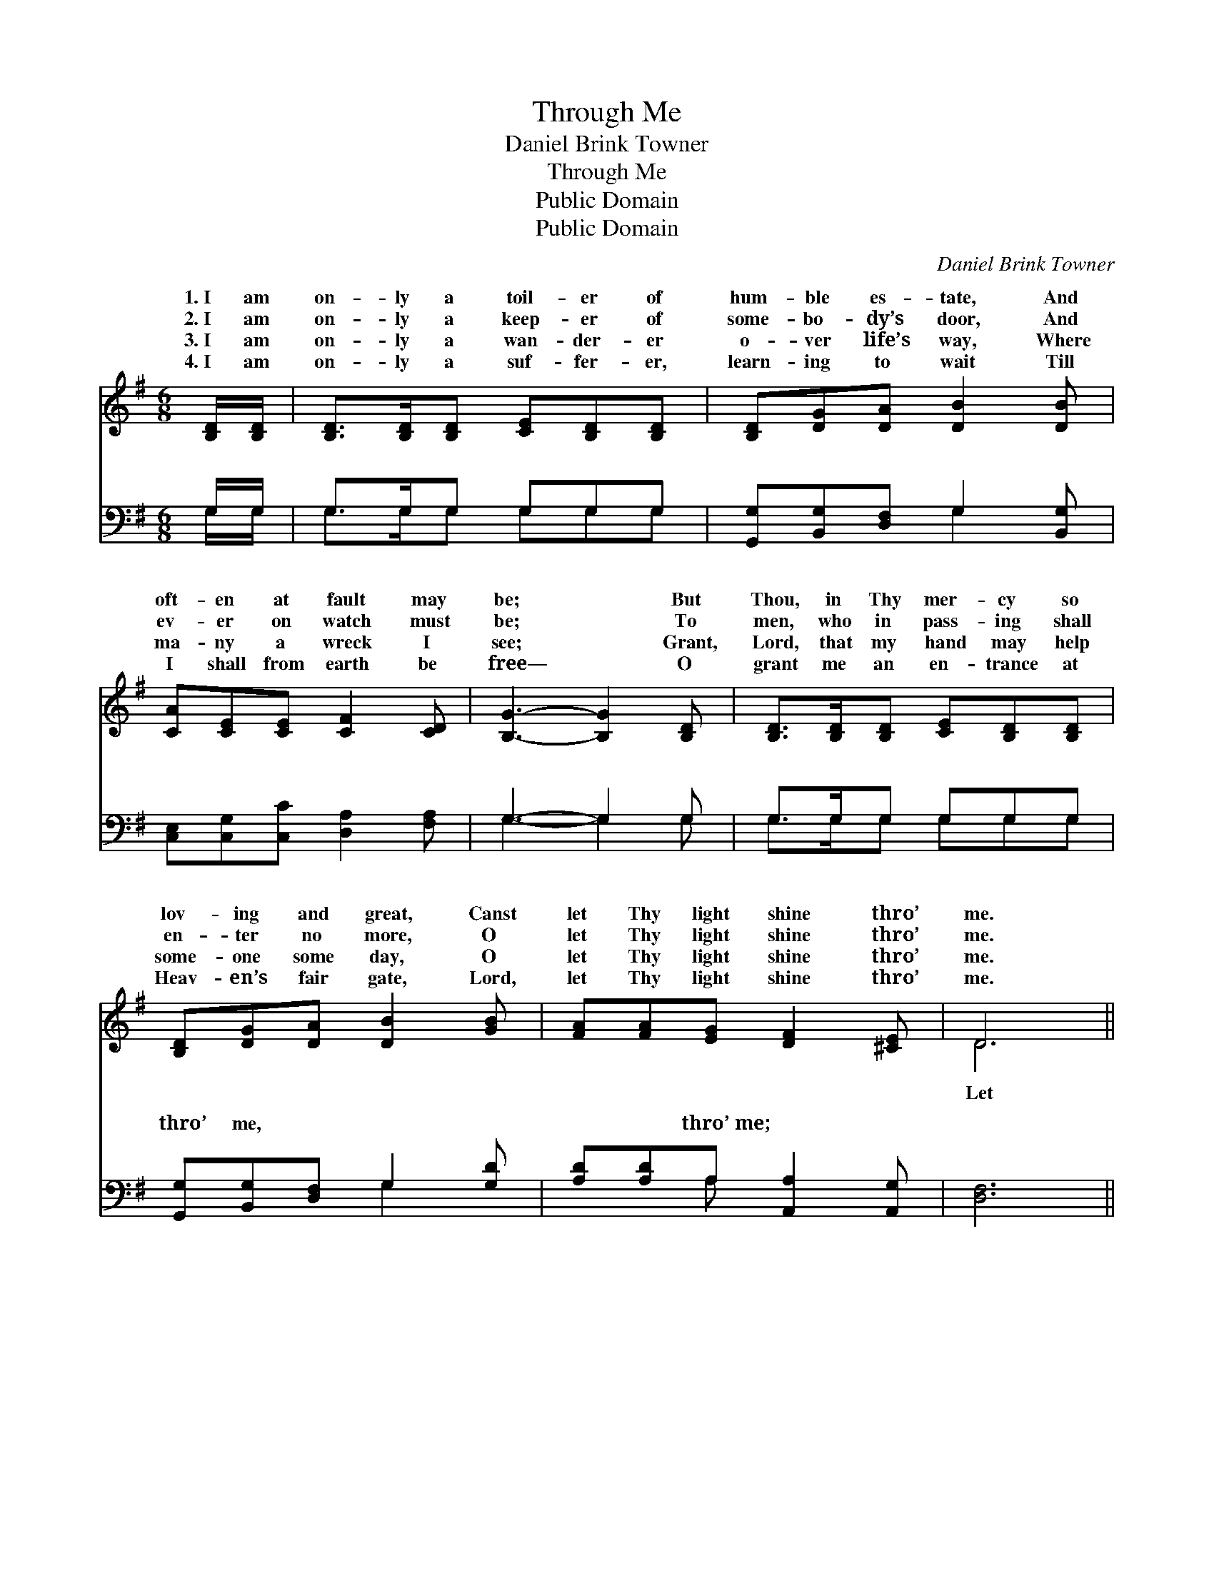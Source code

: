 X:1
T:Through Me
T:Daniel Brink Towner
T:Through Me
T:Public Domain
T:Public Domain
C:Daniel Brink Towner
Z:Public Domain
%%score ( 1 2 ) ( 3 4 )
L:1/8
M:6/8
K:G
V:1 treble 
V:2 treble 
V:3 bass 
V:4 bass 
V:1
 [B,D]/[B,D]/ | [B,D]>[B,D][B,D] [CE][B,D][B,D] | [B,D][DG][DA] [DB]2 [DB] | %3
w: 1.~I am|on- ly a toil- er of|hum- ble es- tate, And|
w: 2.~I am|on- ly a keep- er of|some- bo- dy’s door, And|
w: 3.~I am|on- ly a wan- der- er|o- ver life’s way, Where|
w: 4.~I am|on- ly a suf- fer- er,|learn- ing to wait Till|
 [CA][CE][CE] [CF]2 [CD] | [B,G]3- [B,G]2 [B,D] | [B,D]>[B,D][B,D] [CE][B,D][B,D] | %6
w: oft- en at fault may|be; * But|Thou, in Thy mer- cy so|
w: ev- er on watch must|be; * To|men, who in pass- ing shall|
w: ma- ny a wreck I|see; * Grant,|Lord, that my hand may help|
w: I shall from earth be|free— * O|grant me an en- trance at|
 [B,D][DG][DA] [DB]2 [GB] | [FA][FA][EG] [DF]2 [^CE] | D6 || %9
w: lov- ing and great, Canst|let Thy light shine thro’|me.|
w: en- ter no more, O|let Thy light shine thro’|me.|
w: some- one some day, O|let Thy light shine thro’|me.|
w: Heav- en’s fair gate, Lord,|let Thy light shine thro’|me.|
"^Refrain" [Ac]>[Ac][Ac] ([Ac][GB])[FA] | [GB]6 | [GB]>[GB][GB] (^cB)[Gc] | (F2 G [Ad]2) [Fc] | %13
w: ||||
w: Thy light shine thro’ * me,|Let|Thy light shine thro’ * me;|strength- * * en|
w: ||||
w: ||||
 [GB]>[DB][DB] [^DB]2 [DA] | [EA][EG][EG] [Gc]2 [Gc] | [GB]>[GA]G [Fd]2 [DF] | (D^CE [DG]3) |] %17
w: ||||
w: faith, * new cour- age|in- spire, And let Thy|light shine thro’ me. *||
w: ||||
w: ||||
V:2
 x | x6 | x6 | x6 | x6 | x6 | x6 | x6 | D6 || x6 | x6 | x3 G2 x | d3- x3 | x6 | x6 | x2 G x3 | %16
w: ||||||||||||||||
w: ||||||||Let|||O|my||||
 G3- x3 |] %17
w: |
w: |
V:3
 G,/G,/ | G,>G,G, G,G,G, | [G,,G,][B,,G,][D,F,] G,2 [B,,G,] | [C,E,][C,G,][C,C] [D,A,]2 [F,A,] | %4
w: ~ ~|~ ~ ~ ~ ~ ~|~ ~ ~ ~ ~|~ ~ ~ ~ ~|
 G,3- G,2 G, | G,>G,G, G,G,G, | [G,,G,][B,,G,][D,F,] G,2 [G,D] | [A,D][A,D]A, [A,,A,]2 [A,,G,] | %8
w: ~ * ~|~ ~ ~ ~ ~ ~|thro’ me, ~ ~ ~|~ ~ thro’~me; ~ ~|
 [D,F,]6 || [D,F,]>[D,F,][D,A,] [D,D]2 [D,D] | (G,D,)[B,,D] [G,,D]3 | [E,E]>[E,E][E,E] (E^C)A, | %12
w: ~|~ ~ ~ ~ ~|~ * ~ ~|~ ~ ~ ~ * ~|
 A,2 B, [D,C]2 [D,A,] | G,>G,G, [B,,F,]2 [B,,F,] | [C,E,][C,G,][C,C] [C,E]2 [C,E] | %15
w: |||
 [D,D]>[D,C][D,B,] [D,A,]2 [D,C] | B,^A,C [G,,G,B,]3 |] %17
w: ||
V:4
 G,/G,/ | G,>G,G, G,G,G, | x3 G,2 x | x6 | G,3- G,2 G, | G,>G,G, G,G,G, | x3 G,2 x | x2 A, x3 | %8
w: ~ ~|~ ~ ~ ~ ~ ~|~||~ * ~|~ ~ ~ ~ ~ ~|~|~|
 x6 || x6 | D2 x4 | x3 A,2 A, | D,3- x3 | G,>G,G, x3 | x6 | x6 | [G,,G,]3- x3 |] %17
w: ||~|thro’~me *||||||


